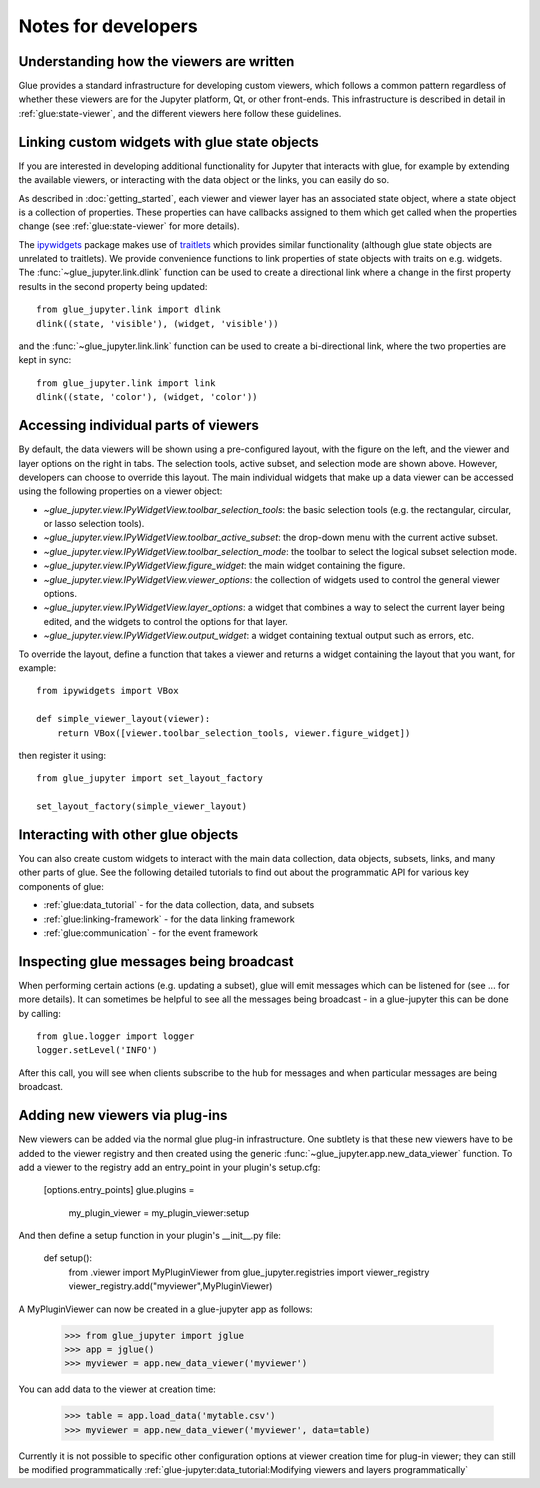 Notes for developers
====================

Understanding how the viewers are written
-----------------------------------------

Glue provides a standard infrastructure for developing custom viewers, which
follows a common pattern regardless of whether these viewers are for the
Jupyter platform, Qt, or other front-ends. This infrastructure is described in
detail in :ref:`glue:state-viewer`, and the different viewers here follow these
guidelines.

Linking custom widgets with glue state objects
----------------------------------------------

If you are interested in developing additional functionality for Jupyter that
interacts with glue, for example by extending the available viewers, or
interacting with the data object or the links, you can easily do so.

As described in :doc:`getting_started`, each viewer and viewer layer has an
associated state object, where a state object is a collection of properties.
These properties can have callbacks assigned to them which get called when the
properties change (see :ref:`glue:state-viewer` for more details).

The `ipywidgets <https://ipywidgets.readthedocs.io/en/stable/>`_ package makes
use of `traitlets <https://traitlets.readthedocs.io/en/stable/>`_ which provides
similar functionality (although glue state objects are unrelated to traitlets).
We provide convenience functions to link properties of state objects with
traits on e.g. widgets. The :func:`~glue_jupyter.link.dlink` function can be
used to create a directional link where a change in the first property results
in the second property being updated::

    from glue_jupyter.link import dlink
    dlink((state, 'visible'), (widget, 'visible'))

and the :func:`~glue_jupyter.link.link` function can be used to create a
bi-directional link, where the two properties are kept in sync::

    from glue_jupyter.link import link
    dlink((state, 'color'), (widget, 'color'))

Accessing individual parts of viewers
-------------------------------------

By default, the data viewers will be shown using a pre-configured layout, with
the figure on the left, and the viewer and layer options on the right in tabs.
The selection tools, active subset, and selection mode are shown above.
However, developers can choose to override this layout. The main individual
widgets that make up a data viewer can be accessed using the following
properties on a viewer object:

* `~glue_jupyter.view.IPyWidgetView.toolbar_selection_tools`: the basic
  selection tools (e.g. the rectangular, circular, or lasso selection tools).

* `~glue_jupyter.view.IPyWidgetView.toolbar_active_subset`: the drop-down
  menu with the current active subset.

* `~glue_jupyter.view.IPyWidgetView.toolbar_selection_mode`: the toolbar to
  select the logical subset selection mode.

* `~glue_jupyter.view.IPyWidgetView.figure_widget`: the main widget containing
  the figure.

* `~glue_jupyter.view.IPyWidgetView.viewer_options`: the collection of
  widgets used to control the general viewer options.

* `~glue_jupyter.view.IPyWidgetView.layer_options`: a widget that combines
  a way to select the current layer being edited, and the widgets to control
  the options for that layer.

* `~glue_jupyter.view.IPyWidgetView.output_widget`: a widget containing textual
  output such as errors, etc.

To override the layout, define a function that takes a viewer and returns
a widget containing the layout that you want, for example::

    from ipywidgets import VBox

    def simple_viewer_layout(viewer):
        return VBox([viewer.toolbar_selection_tools, viewer.figure_widget])

then register it using::

    from glue_jupyter import set_layout_factory

    set_layout_factory(simple_viewer_layout)

Interacting with other glue objects
-----------------------------------

You can also create custom widgets to interact with the main data collection,
data objects, subsets, links, and many other parts of glue. See the following
detailed tutorials to find out about the programmatic API for various key
components of glue:

* :ref:`glue:data_tutorial` - for the data collection, data, and subsets
* :ref:`glue:linking-framework` - for the data linking framework
* :ref:`glue:communication` - for the event framework

Inspecting glue messages being broadcast
----------------------------------------

When performing certain actions (e.g. updating a subset), glue will emit
messages which can be listened for (see ... for more details). It can
sometimes be helpful to see all the messages being broadcast - in a glue-jupyter
this can be done by calling::

    from glue.logger import logger
    logger.setLevel('INFO')

After this call, you will see when clients subscribe to the hub for messages
and when particular messages are being broadcast.

Adding new viewers via plug-ins
-------------------------------

New viewers can be added via the normal glue plug-in infrastructure. One
subtlety is that these new viewers have to be added to the viewer registry
and then created using the generic :func:`~glue_jupyter.app.new_data_viewer`
function. To add a viewer to the registry add an entry_point in your
plugin's setup.cfg:

    [options.entry_points]
    glue.plugins =
        my_plugin_viewer = my_plugin_viewer:setup
            
And then define a setup function in your plugin's __init__.py file:

    def setup():
        from .viewer import MyPluginViewer
        from glue_jupyter.registries import viewer_registry
        viewer_registry.add("myviewer",MyPluginViewer)
        
A MyPluginViewer can now be created in a glue-jupyter app as follows:

    >>> from glue_jupyter import jglue
    >>> app = jglue()
    >>> myviewer = app.new_data_viewer('myviewer')
    
You can add data to the viewer at creation time:

    >>> table = app.load_data('mytable.csv')
    >>> myviewer = app.new_data_viewer('myviewer', data=table)

Currently it is not possible to specific other configuration options
at viewer creation time for plug-in viewer; they can still be modified
programmatically 
:ref:`glue-jupyter:data_tutorial:Modifying viewers and layers programmatically`
